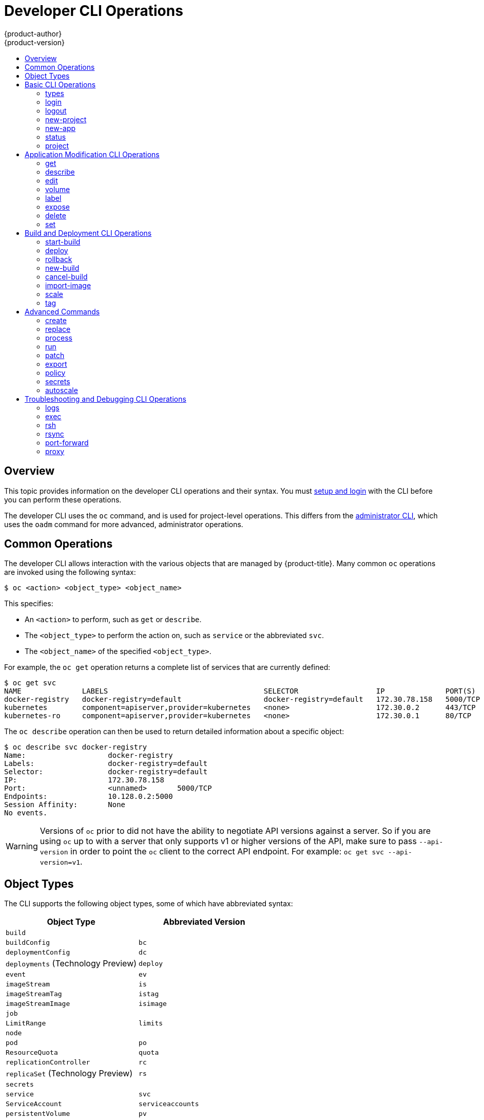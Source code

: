 [[cli-reference-basic-cli-operations]]
= Developer CLI Operations
{product-author}
{product-version}
:data-uri:
:icons:
:experimental:
:toc: macro
:toc-title:

toc::[]

== Overview
This topic provides information on the developer CLI operations and their
syntax. You must xref:get_started_cli.adoc#cli-reference-get-started-cli[setup and login] with the CLI before
you can perform these operations.

The developer CLI uses the `oc` command, and is used for project-level
operations. This differs from the xref:admin_cli_operations.adoc#cli-reference-admin-cli-operations[administrator
CLI], which uses the `oadm` command for more advanced, administrator operations.

[[oc-common-operations]]

== Common Operations
The developer CLI allows interaction with the various
objects that are managed by {product-title}. Many common `oc` operations are invoked
using the following syntax:

----
$ oc <action> <object_type> <object_name>
----

This specifies:

- An `<action>` to perform, such as `get` or `describe`.
- The `<object_type>` to perform the action on, such as `service` or the
abbreviated `svc`.
- The `<object_name>` of the specified `<object_type>`.

For example, the `oc get` operation returns a complete list of services that are
currently defined:

====

[options="nowrap"]
----
$ oc get svc
NAME              LABELS                                    SELECTOR                  IP              PORT(S)
docker-registry   docker-registry=default                   docker-registry=default   172.30.78.158   5000/TCP
kubernetes        component=apiserver,provider=kubernetes   <none>                    172.30.0.2      443/TCP
kubernetes-ro     component=apiserver,provider=kubernetes   <none>                    172.30.0.1      80/TCP
----
====

The `oc describe` operation can then be used to return detailed information
about a specific object:

====

[options="nowrap"]
----
$ oc describe svc docker-registry
Name:			docker-registry
Labels:			docker-registry=default
Selector:		docker-registry=default
IP:			172.30.78.158
Port:			<unnamed>	5000/TCP
Endpoints:		10.128.0.2:5000
Session Affinity:	None
No events.
----
====

[WARNING]
====
Versions of `oc` prior to
ifdef::openshift-origin[]
1.0.5
endif::[]
ifdef::openshift-enterprise[]
3.0.2.0
endif::[]
did not have the ability to negotiate API versions against a server. So if you
are using `oc` up to
ifdef::openshift-origin[]
1.0.4
endif::[]
ifdef::openshift-enterprise[]
3.0.1.0
endif::[]
with a server that only supports v1 or higher versions of the API, make sure to
pass `--api-version` in order to point the `oc` client to the correct API
endpoint. For example: `oc get svc --api-version=v1`.
====

[[object-types]]

== Object Types
The CLI supports the following object types, some of which have abbreviated
syntax:

[options="header"]
|===

|Object Type |Abbreviated Version

|`build` |
|`buildConfig` | `bc`
|`deploymentConfig` | `dc`
|`deployments` (Technology Preview)| `deploy`
|`event` |`ev`
|`imageStream` | `is`
|`imageStreamTag` | `istag`
|`imageStreamImage` | `isimage`
|`job` |
|`LimitRange` | `limits`
|`node` |
|`pod` |`po`
|`ResourceQuota` | `quota`
|`replicationController` |`rc`
|`replicaSet` (Technology Preview)|`rs`
|`secrets` |
|`service` |`svc`
|`ServiceAccount` | `serviceaccounts`
|`persistentVolume` |`pv`
|`persistentVolumeClaim` |`pvc`
|===

[[basic-cli-operations]]

== Basic CLI Operations
The following table describes basic `oc` operations and their general syntax:

=== types
Display an introduction to some core {product-title} concepts:
----
$ oc types
----

=== login
Log in to the {product-title} server:
----
$ oc login
----

=== logout
End the current session:
----
$ oc logout
----

=== new-project
Create a new project:
----
$ oc new-project <project_name>
----

=== new-app
xref:../dev_guide/application_lifecycle/new_app.adoc#dev-guide-new-app[Creates a new application] based on the source
code in the current directory:
----
$ oc new-app .
----

=== status
Show an overview of the current project:
----
$ oc status
----

=== project
Switch to another project. Run without options to display the current project.
To view all projects you have access to run `oc projects`. Run without options
to display the current project. To view all projects you have access to run `oc
projects`.
----
$ oc project <project_name>
----

[[application-modification-cli-operations]]

== Application Modification CLI Operations

=== get
Return a list of objects for the specified xref:object-types[object type]. If
the optional `<object_name>` is included in the request, then the list of
results is filtered by that value.
----
$ oc get <object_type> [<object_name>]
----

=== describe
Returns information about the specific object returned by the query. A specific
`<object_name>` must be provided. The actual information that is available
varies as described in xref:object-types[object type].
----
$ oc describe <object_type> <object_name>
----

=== edit
Edit the desired object type:
----
$ oc edit <object_type>/<object_name>
----
Edit the desired object type with a specified text editor:
----
$ OC_EDITOR="<text_editor>" oc edit <object_type>/<object_name>
----
Edit the desired object in a specified format (eg: JSON):
----
$ oc edit <object_type>/<object_name> \
    --output-version=<object_type_version> \
    -o <object_type_format>
----

=== volume
Modify a xref:../dev_guide/volumes.adoc#dev-guide-volumes[volume]:
----
$ oc volume <object_type>/<object_name> [--option]
----

=== label
Update the labels on a object:
----
$ oc label <object_type> <object_name> <label>
----

[[expose]]
=== expose
Look up a service and expose it as a route. There is also the ability to expose
a deployment configuration, replication controller, service, or pod as a new
service on a specified port. If no labels are specified, the new object will
re-use the labels from the object it exposes.

If you are exposing a service, the default generator is
`--generator=route/v1`. For all other cases the default is
`--generator=service/v2`, which leaves the port unnamed. Generally, there is
no need to set a generator with the `oc expose` command. A third generator,
`--generator=service/v1`, is available with the port name default.
----
$ oc expose <object_type> <object_name>
----

=== delete
Delete the specified object. An object configuration can also be passed in
through STDIN. The `oc delete all -l <label>` operation deletes all objects
matching the specified `<label>`, including the
xref:../architecture/core_concepts/deployments.adoc#replication-controllers[replication
controller] so that pods are not re-created.
----
$ oc delete -f <file_path>
----
----
$ oc delete <object_type> <object_name>
----
----
$ oc delete <object_type> -l <label>
----
----
$ oc delete all -l <label>
----

=== set
Modify a specific property of the specified object.

==== set env
Sets an environment variable on a deployment configuration or a build configuration:
----
$ oc set env dc/mydc VAR1=value1
----

==== set build-secret
Sets the name of a secret on a build configuration. The secret may be an image pull or
push secret or a source repository secret:
----
$ oc set build-secret --source bc/mybc mysecret
----

[[build-and-deployment-cli-operations]]

== Build and Deployment CLI Operations
One of the fundamental capabilities of {product-title} is the ability to build
applications into a container from source.

{product-title} provides CLI access to inspect and manipulate deployment
configurations using standard `oc` resource operations, such as `get`, `create`,
and `describe`.

=== start-build
Manually start the build process with the specified build configuration file:

----
$ oc start-build <buildconfig_name>
----

Manually start the build process by specifying the name of a previous build as a
starting point:

----
$ oc start-build --from-build=<build_name>
----

Manually start the build process by specifying either a configuration file or
the name of a previous build and retrieve its build logs:

----
$ oc start-build --from-build=<build_name> --follow
----

----
$ oc start-build <buildconfig_name> --follow
----

Wait for a build to complete and exit with a non-zero return code if the build
fails:

----
$ oc start-build --from-build=<build_name> --wait
----

Set or override environment variables for the current build without changing the
build configuration. Alternatively, use `-e`.

----
$ oc start-build --env <var_name>=<value>
----

Set or override the default build log level output during the build:

----
$ oc start-build --build-loglevel [0-5]
----

Specify the source code commit identifier the build should use; requires a build
based on a Git repository:

----
$ oc start-build --commit=<hash>
----

Re-run build with name `<build_name>`:

----
$ oc start-build --from-build=<build_name>
----

Archive `<dir_name>` and build with it as the binary input:

----
$ oc start-build --from-dir=<dir_name>
----

Use existing archive as the binary input; unlike `--from-file` the archive
will be extracted by the builder prior to the build process:

----
$ oc start-build --from-archive=<archive_name>
----

Use `<file_name>` as the binary input for the build. This file must be the only
one in the build source. For example, *_pom.xml_* or *_Dockerfile_*.

----
$ oc start-build --from-file=<file_name>
----

Download the binary input using HTTP or HTTPS instead of reading it from the file
system:

----
$ oc start-build --from-file=<file_URL>
----

Download an archive and use its contents as the build source:

----
$ oc start-build --from-archive=<archive_URL>
----

The path to a local source code repository to use as the binary input for a
build:

----
$ oc start-build --from-repo=<path_to_repo>
----

Specify a webhook URL for an existing build configuration to trigger:

----
$ oc start-build --from-webhook=<webhook_URL>
----

The contents of the post-receive hook to trigger a build:

----
$ oc start-build --git-post-receive=<contents>
----

The path to the Git repository for post-receive; defaults to the current
directory:

----
$ oc start-build --git-repository=<path_to_repo>
----

List the webhooks for the specified build configuration or build; accepts `all`,
`generic`, or `github`:

----
$ oc start-build --list-webhooks
----

=== deploy
View a deployment, or manually start, cancel, or retry a deployment:

----
$ oc deploy <deploymentconfig>
----

=== rollback
Perform a
xref:../dev_guide/deployments/basic_deployment_operations.adoc#rolling-back-a-deployment[rollback]:
----
$ oc rollback <deployment_name>
----

=== new-build
Create a build configuration based on the source code in the current Git
repository (with a public remote) and a container image:
----
$ oc new-build .
----

=== cancel-build
Stop a build that is in progress:
----
$ oc cancel-build <build_name>
----

Cancel multiple builds at the same time:
----
$ oc cancel-build <build1_name> <build2_name> <build3_name>
----

Cancel all builds created from the build configuration:
----
$ oc cancel-build bc/<buildconfig_name>
----

Specify the builds to be canceled:
----
$ oc cancel-build bc/<buildconfig_name> --state=<state>
----
Example values for `*state*` are *new* or *pending*.

=== import-image
Import tag and image information from an external image repository:
----
$ oc import-image <image_stream>
----

=== scale
Set the number of desired replicas for a
xref:../architecture/core_concepts/deployments.adoc#replication-controllers[replication controller] or a deployment configuration to the number of specified replicas:

----
$ oc scale <object_type> <object_name> --replicas=<#_of_replicas>
----

=== tag
Take an existing tag or image from an image stream, or a container image "pull spec",
and set it as the most recent image for a tag in one or more other image
streams:
----
$ oc tag <current_image> <image_stream>
----

[[advanced-commands]]

== Advanced Commands

=== create
Parse a configuration file and create one or more {product-title} objects based
on the file contents. The `-f` flag can be passed multiple times with different
file or directory paths. When the flag is passed multiple times, `oc create`
iterates through each one, creating the objects described in all of the
indicated files. Any existing resources are ignored.
----
$ oc create -f <file_or_dir_path>
----

=== replace
Attempt to modify an existing object based on the contents of the specified
configuration file. The `-f` flag can be passed multiple times with different
file or directory paths. When the flag is passed multiple times, `oc replace`
iterates through each one, updating the objects described in all of the
indicated files.
----
$ oc replace -f <file_or_dir_path>
----

=== process
Transform a project xref:../dev_guide/templates.adoc#dev-guide-templates[template] into a project
configuration file:
----
$ oc process -f <template_file_path>
----

=== run
Create and run a particular image, possibly replicated. By default, create a deployment
configuration to manage the created container(s). You can choose to create a different
resource using `--generator` flag:

- DeploymentConfig - use `deploymentconfig/v1` (default).
- Pod - use `run-pod/v1`.
- Replication controller - use `run/v1`.
- Deployment, using `extensions/v1beta1` endpoint - use `deployment/v1beta1`.
- Deployment, using `apps/v1beta1` endpoint - use `deployment/apps.v1beta1`.
- Job - use `job/v1`.
- CronJob - use `cronjob/v2alpha1`.

You can choose to run in the foreground for an interactive container execution.
----
$ oc run NAME --image=<image> \
    [--port=<port>] \
    [--replicas=<replicas>] \
    [--dry-run=<bool>] \
    [--overrides=<inline-json>] \
    [options]
----

=== patch
Updates one or more fields of an object using strategic merge patch:
----
$ oc patch <object_type> <object_name> -p <changes>
----

The <changes> is a JSON or YAML expression containing the new fields and the
values. For example, to update the `spec.unschedulable` field of the node
`node1` to the value `true`, the json expression is:

----
$ oc patch node node1 -p '{"spec":{"unschedulable":true}}'
----

=== export
Export resources to be used elsewhere:
----
$ oc export <object_type> [--options]
----

=== policy
Manage authorization policies:
----
$ oc policy [--options]
----

=== secrets
Configure xref:../dev_guide/secrets.adoc#dev-guide-secrets[secrets]:
----
$ oc secrets [--options] path/to/ssh_key
----

=== autoscale
Setup an xref:../dev_guide/pod_autoscaling.adoc#dev-guide-pod-autoscaling[autoscaler] for your
application. Requires metrics to be enabled in the cluster.
ifdef::openshift-enterprise,openshift-origin[]
See xref:../install_config/cluster_metrics.adoc#install-config-cluster-metrics[Enabling Cluster Metrics] for
cluster administrator instructions, if needed.
endif::[]
ifdef::openshift-online,openshift-dedicated[]
Check with your cluster administrator to confirm whether metrics are enabled in
your environment.
endif::[]
----
$ oc autoscale dc/<dc_name> [--options]
----

[[troubleshooting-and-debugging-cli-operations]]

== Troubleshooting and Debugging CLI Operations

=== logs
Retrieve the log output for a specific build, deployment, or pod. This command
works for builds, build configurations, deployment configurations, and pods.
----
$ oc logs -f <pod>
----

=== exec
Execute a command in an already-running container. You can optionally specify a
container ID, otherwise it defaults to the first container.
----
$ oc exec <pod> [-c <container>] <command>
----

=== rsh
Open a remote shell session to a container:
----
$ oc rsh <pod>
----
[[cli-operations-rsync]]
=== rsync
Copy the contents to or from a directory in an already-running pod
container. If you do not specify a container, it defaults to the first container in the pod.

To copy contents from a local directory to a directory in a pod:
----
$ oc rsync <local_dir> <pod>:<pod_dir> -c <container>
----

To copy contents from a directory in a pod to a local directory:
----
$ oc rsync <pod>:<pod_dir> <local_dir> -c <container>
----

=== port-forward
xref:../dev_guide/port_forwarding.adoc#dev-guide-port-forwarding[Forward one or more local ports] to a
pod:
----
$ oc port-forward <pod> <local_port>:<remote_port>
----

=== proxy
Run a proxy to the Kubernetes API server:
----
$ oc proxy --port=<port> --www=<static_directory>
----

[IMPORTANT]
====
link:https://access.redhat.com/errata/RHSA-2015:1650[For security purposes], the
`oc exec` command does not work when accessing privileged containers. Instead,
administrators can SSH into a node host, then use the `docker exec` command on
the desired container.
====
